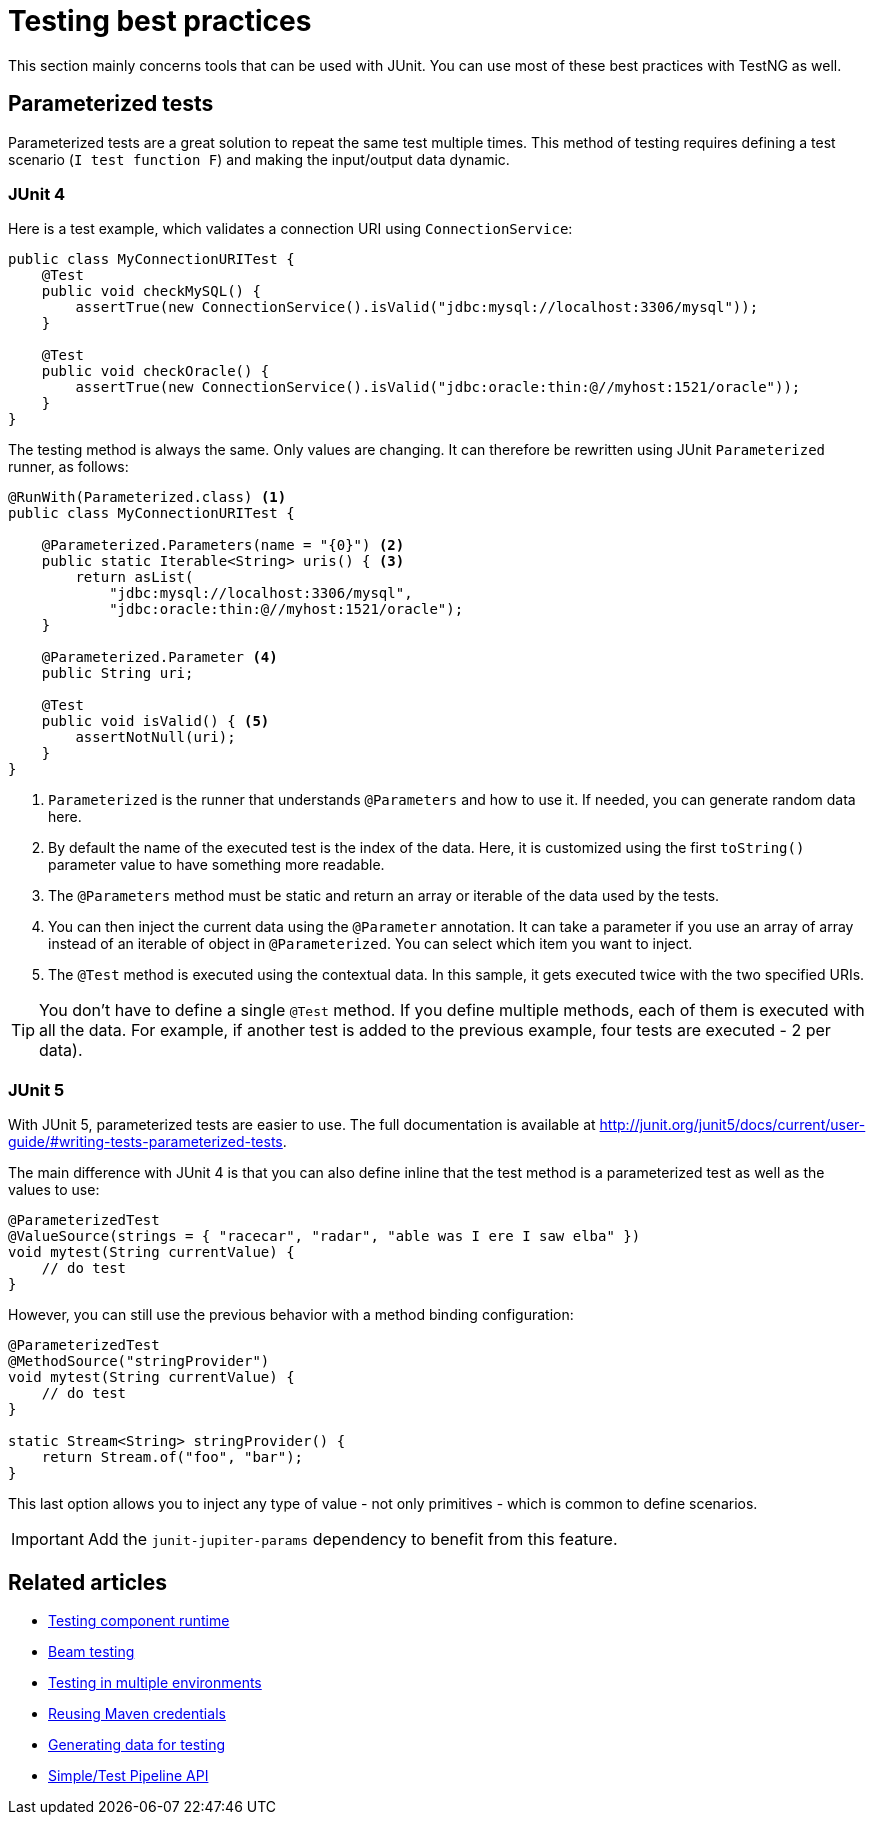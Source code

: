 = Testing best practices
:page-partial:

This section mainly concerns tools that can be used with JUnit. You can use most of these best practices with TestNG as well.

== Parameterized tests

Parameterized tests are a great solution to repeat the same test multiple times. This method of testing requires defining a test scenario (`I test function F`) and making the input/output data dynamic.

=== JUnit 4

Here is a test example, which validates a connection URI using `ConnectionService`:

[source,java]
----
public class MyConnectionURITest {
    @Test
    public void checkMySQL() {
        assertTrue(new ConnectionService().isValid("jdbc:mysql://localhost:3306/mysql"));
    }

    @Test
    public void checkOracle() {
        assertTrue(new ConnectionService().isValid("jdbc:oracle:thin:@//myhost:1521/oracle"));
    }
}
----

The testing method is always the same. Only values are changing. It can therefore be rewritten using JUnit `Parameterized` runner, as follows:

[source,java]
----
@RunWith(Parameterized.class) <1>
public class MyConnectionURITest {

    @Parameterized.Parameters(name = "{0}") <2>
    public static Iterable<String> uris() { <3>
        return asList(
            "jdbc:mysql://localhost:3306/mysql",
            "jdbc:oracle:thin:@//myhost:1521/oracle");
    }

    @Parameterized.Parameter <4>
    public String uri;

    @Test
    public void isValid() { <5>
        assertNotNull(uri);
    }
}
----

<1> `Parameterized` is the runner that understands `@Parameters` and how to use it. If needed, you can generate random data here.
<2> By default the name of the executed test is the index of the data. Here, it is customized using the first `toString()` parameter value to have something more readable.
<3> The `@Parameters` method must be static and return an array or iterable of the data used by the tests.
<4> You can then inject the current data using the `@Parameter` annotation. It can take a parameter if you use an array of array instead of an iterable of object in `@Parameterized`. You can select which item you want to inject.
<5> The `@Test` method is executed using the contextual data. In this sample, it gets executed twice with the two specified URIs.

TIP: You don't have to define a single `@Test` method. If you define multiple methods, each of them is executed with all the data. For example, if another test is added to the previous example, four tests are executed - 2 per data).

=== JUnit 5

With JUnit 5, parameterized tests are easier to use. The full documentation is available at http://junit.org/junit5/docs/current/user-guide/#writing-tests-parameterized-tests.

The main difference with JUnit 4 is that you can also define inline that the test method is a parameterized test as well as the values to use:

[source,java]
----
@ParameterizedTest
@ValueSource(strings = { "racecar", "radar", "able was I ere I saw elba" })
void mytest(String currentValue) {
    // do test
}
----

However, you can still use the previous behavior with a method binding configuration:

[source,java]
----
@ParameterizedTest
@MethodSource("stringProvider")
void mytest(String currentValue) {
    // do test
}

static Stream<String> stringProvider() {
    return Stream.of("foo", "bar");
}
----

This last option allows you to inject any type of value - not only primitives - which is common to define scenarios.

IMPORTANT: Add the `junit-jupiter-params` dependency to benefit from this feature.

ifeval::["{backend}" == "html5"]
[role="relatedlinks"]
== Related articles
- xref:index-sub-testing-runtime.adoc[Testing component runtime]
- xref:testing-beam.adoc[Beam testing]
- xref:testing-multiple-envs.adoc[Testing in multiple environments]
- xref:testing-maven-passwords.adoc[Reusing Maven credentials]
- xref:testing-generating-data.adoc[Generating data for testing]
- xref:services-pipeline.adoc[Simple/Test Pipeline API]
endif::[]
